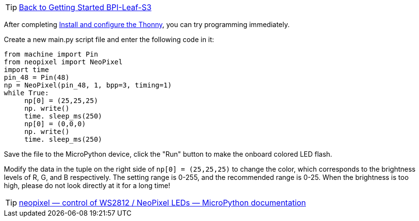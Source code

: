 TIP: link:../GettingStarted_BPI-Leaf-S3[Back to Getting Started BPI-Leaf-S3]

After completing link:/en/BPI-Leaf-S3/MicroPython/environment[Install and configure the Thonny], you can try programming immediately.

Create a new main.py script file and enter the following code in it:

```py
from machine import Pin
from neopixel import NeoPixel
import time
pin_48 = Pin(48)
np = NeoPixel(pin_48, 1, bpp=3, timing=1)
while True:
     np[0] = (25,25,25)
     np. write()
     time. sleep_ms(250)
     np[0] = (0,0,0)
     np. write()
     time. sleep_ms(250)
```

Save the file to the MicroPython device, click the "Run" button to make the onboard colored LED flash.

Modify the data in the tuple on the right side of `np[0] = (25,25,25)` to change the color, which corresponds to the brightness levels of R, G, and B respectively. The setting range is 0-255, and the recommended range is 0-25. When the brightness is too high, please do not look directly at it for a long time!

TIP: https://docs.micropython.org/en/latest/library/neopixel.html[neopixel — control of WS2812 / NeoPixel LEDs — MicroPython documentation]
